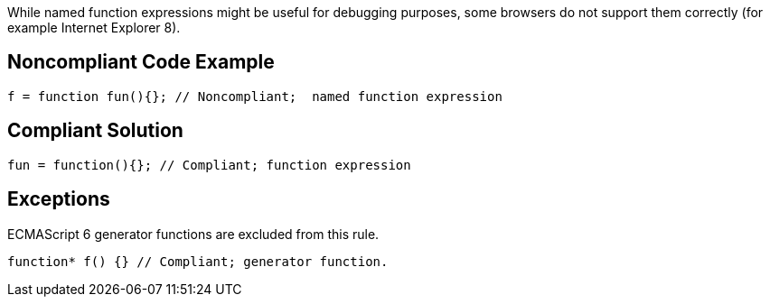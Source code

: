 While named function expressions might be useful for debugging purposes, some browsers do not support them correctly (for example Internet Explorer 8).


== Noncompliant Code Example

----
f = function fun(){}; // Noncompliant;  named function expression
----


== Compliant Solution

----
fun = function(){}; // Compliant; function expression
----


== Exceptions

ECMAScript 6 generator functions are excluded from this rule. 

----
function* f() {} // Compliant; generator function.
----

